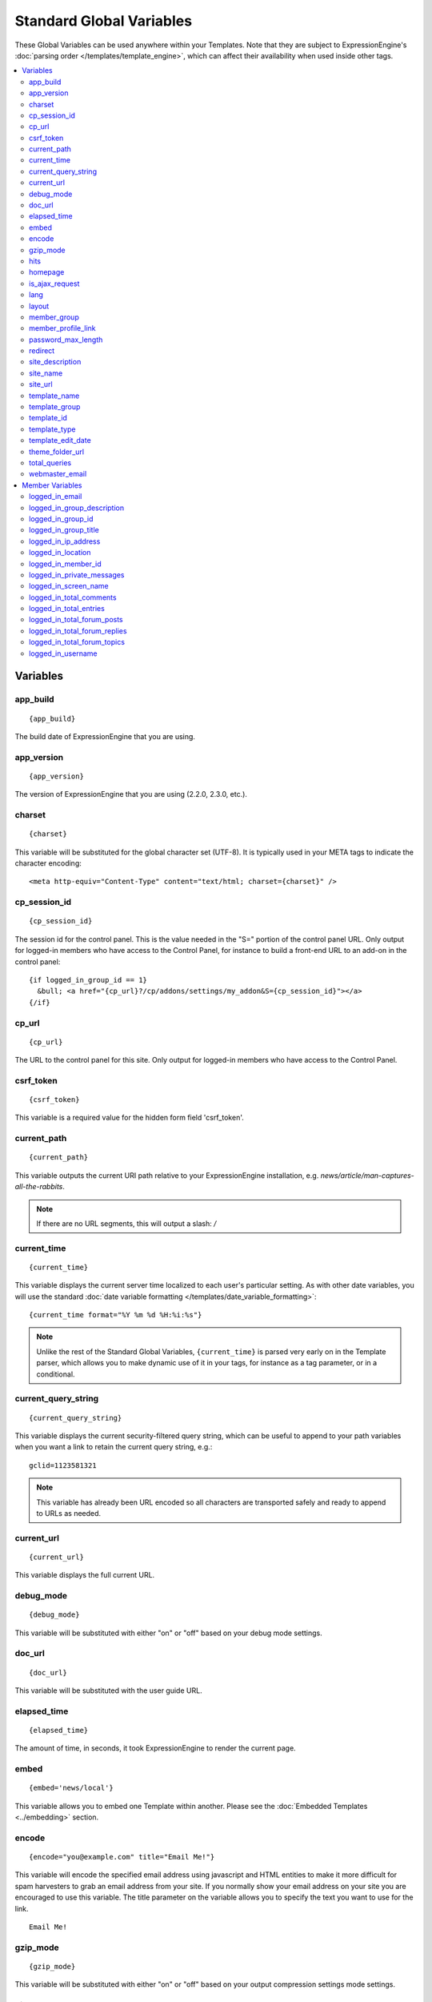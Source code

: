 #########################
Standard Global Variables
#########################

These Global Variables can be used anywhere within your Templates. Note
that they are subject to ExpressionEngine's :doc:`parsing order
</templates/template_engine>`, which can affect their availability when
used inside other tags.

.. contents::
  :local:

Variables
=========

app\_build
----------

::

  {app_build}

The build date of ExpressionEngine that you are using.

app\_version
------------

::

  {app_version}

The version of ExpressionEngine that you are using (2.2.0, 2.3.0, etc.).

charset
-------

::

  {charset}

This variable will be substituted for the global character set (UTF-8).
It is typically used in your META tags to indicate the character
encoding::

  <meta http-equiv="Content-Type" content="text/html; charset={charset}" />

cp_session_id
-------------

::

  {cp_session_id}

The session id for the control panel. This is the value needed in the "S="
portion of the control panel URL. Only output for logged-in members who
have access to the Control Panel, for instance to build a front-end URL to an add-on in the control panel::

  {if logged_in_group_id == 1}
    &bull; <a href="{cp_url}?/cp/addons/settings/my_addon&S={cp_session_id}"></a>
  {/if}

cp\_url
-------

::

  {cp_url}

The URL to the control panel for this site. Only output for logged-in
members who have access to the Control Panel.

.. _global_csrf_token:

csrf\_token
-----------

::

  {csrf_token}

This variable is a required value for the hidden form field 'csrf_token'.

current_path
------------

::

  {current_path}

This variable outputs the current URI path relative to your ExpressionEngine
installation, e.g. *news/article/man-captures-all-the-rabbits*.

.. note:: If there are no URL segments, this will output a slash: */*

.. _global_current_time:

current\_time
-------------

::

  {current_time}

This variable displays the current server time localized to each user's
particular setting. As with other date variables, you will use the
standard :doc:`date variable formatting
</templates/date_variable_formatting>`::

  {current_time format="%Y %m %d %H:%i:%s"}

.. note:: Unlike the rest of the Standard Global Variables,
  ``{current_time}`` is parsed very early on in the Template parser,
  which allows you to make dynamic use of it in your tags, for
  instance as a tag parameter, or in a conditional.

current_query_string
--------------------

::

  {current_query_string}

This variable displays the current security-filtered query string, which
can be useful to append to your path variables when you want a link to
retain the current query string, e.g.::

  gclid=1123581321

.. note:: This variable has already been URL encoded so all characters
  are transported safely and ready to append to URLs as needed.

.. _global_variable_current_url:

current_url
-----------

::

  {current_url}

This variable displays the full current URL.

debug\_mode
-----------

::

  {debug_mode}

This variable will be substituted with either "on" or "off" based on
your debug mode settings.

doc\_url
--------

::

  {doc_url}

This variable will be substituted with the user guide URL.

elapsed\_time
-------------

::

  {elapsed_time}

The amount of time, in seconds, it took ExpressionEngine to render the
current page.

embed
-----

::

  {embed='news/local'}

This variable allows you to embed one Template within another. Please
see the :doc:`Embedded Templates <../embedding>` section.

.. _global-encode:

encode
------

::

  {encode="you@example.com" title="Email Me!"}

This variable will encode the specified email address using javascript
and HTML entities to make it more difficult for spam harvesters to grab
an email address from your site. If you normally show your email address
on your site you are encouraged to use this variable. The title
parameter on the variable allows you to specify the text you want to use
for the link. ::

  Email Me!


gzip\_mode
----------

::

  {gzip_mode}

This variable will be substituted with either "on" or "off" based on
your output compression settings mode settings.

hits
----

::

  {hits}

This variable will be substituted with the number of hits that any given
template containing the variable has received.

homepage
--------

::

  {homepage}

This variable will be substituted with the **URL to the root directory of
your site** preference under :menuselection:`Settings --> URL and Path Settings`.

is_ajax_request
---------------

::

  {is_ajax_request}

Boolean (TRUE/FALSE) variable representing whether or not the template is being accessed via an Ajax request (XMLHttpRequest header). Most commonly this would be used to prevent direct access of template stubs used as content providers for Ajax, e.g.::

  {if ! is_ajax_request}
    {redirect="404"}
  {/if}

  {!-- ExpressionEngine tags below to define content to return --}

lang
----

::

  {lang}

This variable will be substituted for the **Default XML Language**
preference under :menuselection:`Settings --> General Settings`.

layout
------

::

  {layout="news/local"}

This variable allows you to wrap a Template in another. Please
see the :doc:`Template Layouts <../layouts>` section.

member\_group
-------------

::

  {member_group}

The Member Group ID number for the currently logged-in user.

member\_profile\_link
---------------------

::

  {member_profile_link}

This variable will be substituted with a link to the public profile page
for the currently logged in user. The text of the link will be the
member's screen name. For instance, the output might be::

  <a href="http://example.com/index.php/member/1/">Joe Smith</a>


password_max_length
-------------------

::

  {password_max_length}

This variable is used the ``maxlength`` property of password inputs on
login forms::

  <input type="password" name="password" maxlength="{password_max_length}" autocomplete='off' />

.. _global_redirect:

redirect
--------

::

  {redirect='news/local' status_code="301"}

This variable allows you redirect the visitor to another template.
Typically this will mean that you will be utilizing the tag within
conditionals. ::

  {if segment_3 != 'cookies'}   {redirect='bake/cookies'} {/if}

You can also use the redirect variable to provide tighter control of
your URLs, and trigger 404 pages in certain conditions. When you want to
display your 404 page, just use "404" for the template. For instance,
you might do this on a template group's 'index' template that you do not
wish to be displayed if an arbitrary second URL segment exists. ::

  {if segment_2 != ''}   {redirect="404"} {/if}

Be careful that through your redirect variables that you do not create
an infinite loop.

The ``status_code`` parameter lets you optionally pass a `3xx redirect
code
<http://en.wikipedia.org/wiki/List_of_HTTP_status_codes#3xx_Redirection>`_
(e.g. 301, 302).

site\_description
-----------------

::

  {site_description}

Available to MSM sites only, this variable will be substituted with your site's description as defined under :menuselection:`Developer Tools --> Site Manager`.

site\_name
----------

::

  {site_name}

This variable will be substituted with your site name as defined under
:menuselection:`Settings --> General Settings`.

.. _global_site_url:

site\_url
---------

::

  {site_url}

This variable will be substituted with your site URL as defined under
:menuselection:`Settings --> URL and Path Settings`.

.. _global_template_edit_date:

template_name
-------------

This variable displays the name of the template currently being processed.::

  {template_name}

template_group
--------------

This variable displays the name of the template group for the template
currently being processed.::

  {template_group}

template_id
-----------

This variable displays the numeric ID of the template currently being processed.::

  {template_id}

template_type
-------------

This variable displays the :ref:`type <template-type>` of the template
currently being processed (e.g. "webpage", "rss", "xml", etc.).::

  {template_type}

template\_edit\_date
--------------------

This variable displays the localized time for when the template was last
updated. As with other date variables, you will use the standard
:doc:`date variable formatting </templates/date_variable_formatting>`::

  {template_edit_date format="%Y %m %d %H:%i:%s"}

theme\_folder\_url
------------------

::

  {theme_folder_url}

The URL to your theme folder.

total\_queries
--------------

::

  {total_queries}

The total number of database queries used to generate the current page.

webmaster\_email
----------------

::

  {webmaster_email}

  {encode="{webmaster_email}" title="Contact Us"}

The email address for the site, as specified in :doc:`Email
Configuration </cp/settings/email>`.


.. _member_variables:

Member Variables
================

logged\_in\_email
-----------------

::

  {logged_in_email}

The email address for the currently logged-in user.

logged\_in\_group\_description
------------------------------

::

  {logged_in_group_description}

The Member Group description for the currently logged-in user.

logged\_in\_group\_id
---------------------

::

  {logged_in_group_id}

The Member Group ID number for the currently logged-in user.

logged\_in\_group\_title
------------------------

::

  {logged_in_group_title}

The title of the member group for the currently logged-in user.

logged\_in\_ip\_address
-----------------------

::

  {logged_in_ip_address}

This variable will be substituted with the IP address of the currently
logged in user.

logged\_in\_location
--------------------

::

  {logged_in_location}

The location (as entered in their profile) for the currently logged-in
user.

logged\_in\_member\_id
----------------------

::

  {logged_in_member_id}

The Member ID for the currently logged-in user.

logged\_in\_private\_messages
-----------------------------

::

  {logged_in_private_messages}

The number of unread private messages for the currently logged-in user.

logged\_in\_screen\_name
------------------------

::

  {logged_in_screen_name}

The screen name for the currently logged-in user.

logged\_in\_total\_comments
---------------------------

::

  {logged_in_total_comments}

The total number of comments posted by the currently logged-in user.

logged\_in\_total\_entries
--------------------------

::

  {logged_in_total_entries}

The total number of entries posted by the currently logged-in user.

logged\_in\_total\_forum\_posts
-------------------------------

::

  {logged_in_total_forum_posts}

The total number of forum posts made by the currently logged-in user.

logged\_in\_total\_forum\_replies
---------------------------------

::

  {logged_in_total_forum_replies}

The total number of replies to forum posts by the currently logged-in user.

logged\_in\_total\_forum\_topics
--------------------------------

::

  {logged_in_total_forum_topics}

The total number of forum topics made by the currently logged-in user.

logged\_in\_username
--------------------

::

  {logged_in_username}

The username for the currently logged-in user.
